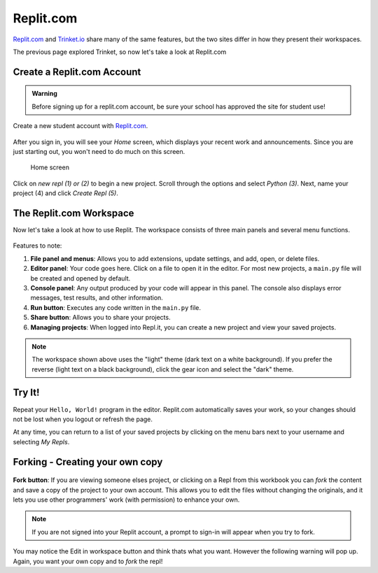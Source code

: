 Replit.com
==========

`Replit.com <https://replit.com>`__ and `Trinket.io <https://trinket.io>`__ share
many of the same features, but the two sites differ in how they present their
workspaces.

The previous page explored Trinket, so now let's take a look at Replit.com

Create a Replit.com Account
---------------------------

.. admonition:: Warning

   Before signing up for a replit.com account, be sure your school has approved
   the site for student use!

Create a new student account with `Replit.com <https://replit.com/signup>`__.

.. figure:: figures/replit-signup.png
   :alt: The Replit.com sign-up screen.

After you sign in, you will see your *Home* screen, which displays your recent
work and announcements. Since you are just starting out, you won't need to do
much on this screen.

.. figure:: figures/replit-home.png
   :alt: Replit.com home screen.

   Home screen

Click on *new repl (1) or (2)* to begin a new project. Scroll through the options and
select *Python (3)*. Next, name your project (4) and click *Create Repl (5)*.

.. figure:: figures/replit-newrepl.png
   :alt: Create a new Python repl.

The Replit.com Workspace
------------------------

Now let's take a look at how to use Replit. The workspace consists of three
main panels and several menu functions.

.. figure:: figures/replit-overview.png
   :alt: Replit.com code editor layout

Features to note:

#. **File panel and menus**: Allows you to add extensions, update settings, and
   add, open, or delete files.
#. **Editor panel**: Your code goes here. Click on a file to open it in the
   editor. For most new projects, a ``main.py`` file will be created and opened
   by default.
#. **Console panel**: Any output produced by your code will appear in this
   panel. The console also displays error messages, test results, and other
   information.
#. **Run button**: Executes any code written in the ``main.py`` file.
#. **Share button**: Allows you to share your projects.
#. **Managing projects**: When logged into Repl.it, you can create a new
   project and view your saved projects.

.. admonition:: Note

   The workspace shown above uses the "light" theme (dark text on a white background). If you prefer the reverse (light text on a black
   background), click the gear icon and select the "dark" theme.  


Try It!
-------

Repeat your ``Hello, World!`` program in the editor. Replit.com automatically
saves your work, so your changes should not be lost when you logout or
refresh the page.

At any time, you can return to a list of your saved projects by clicking on the
menu bars next to your username and selecting *My Repls*.

.. figure:: figures/replit-menu-dropdown.png
   :alt: Main menu dropdown options.

   
Forking - Creating your own copy
--------------------------------
.. figure:: figures/replit-forking.png
   :alt: Replit.com how to copy/fork someone elses repl   

**Fork button**: If you are viewing someone elses project, or clicking on a Repl from this workbook you can *fork*
the content and save a copy of the project to your own account. This
allows you to edit the files without changing the originals, and it lets
you use other programmers' work (with permission) to enhance your own.  

.. admonition:: Note

   If you are not signed into your Replit account, a prompt to sign-in will appear when you try to fork. 

.. figure:: figures/replit-edit_in_workspace.png
   :alt: Replit.com why you don't want to press edit in workspace button  

You may notice the Edit in workspace button and think thats what you want.  However the following warning will pop up. Again, you want your own copy and to *fork* the repl!
  
